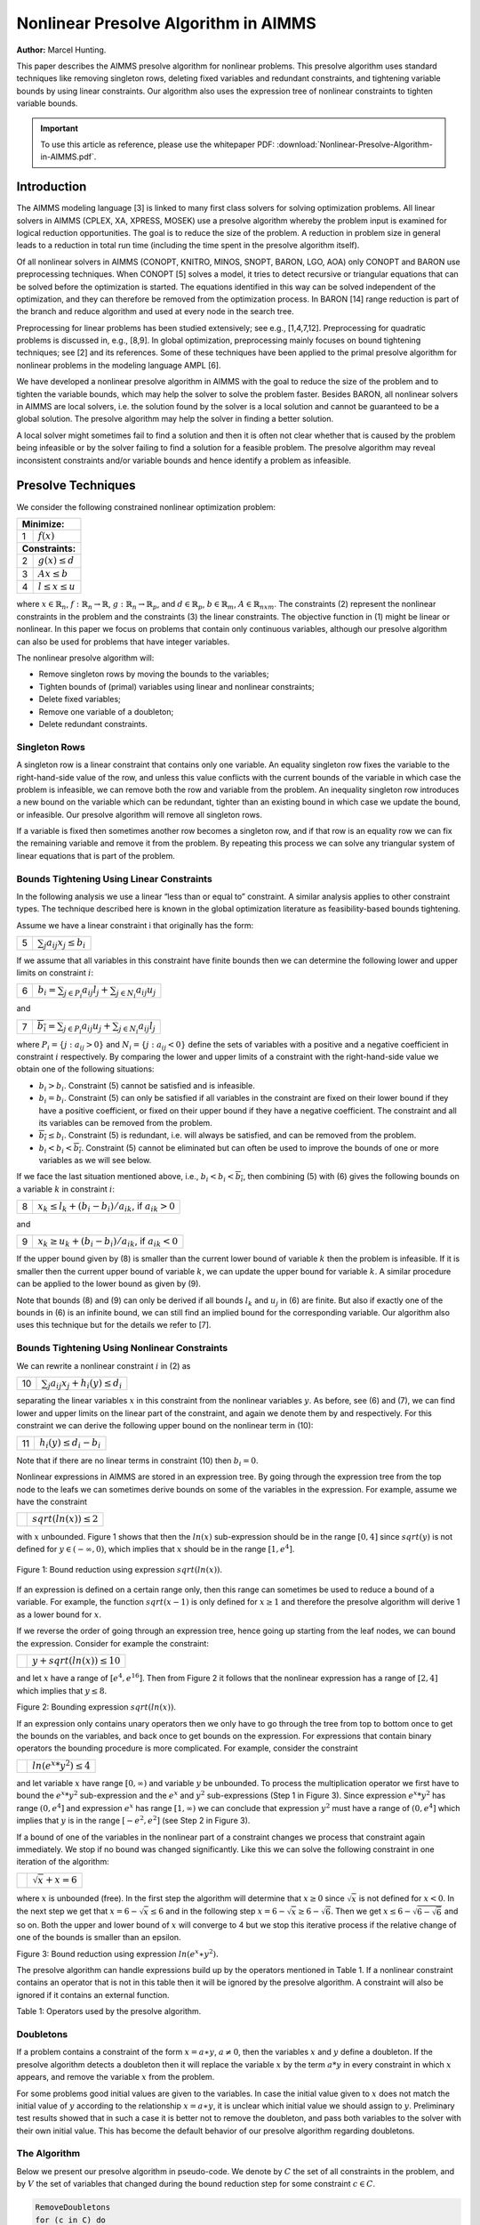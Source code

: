 Nonlinear Presolve Algorithm in AIMMS
========================================

**Author:** Marcel Hunting. 

This paper describes the AIMMS presolve algorithm for nonlinear problems. 
This presolve algorithm uses standard techniques like removing singleton rows, deleting fixed variables and redundant constraints, 
and tightening variable bounds by using linear constraints. 
Our algorithm also uses the expression tree of nonlinear constraints to tighten variable bounds.

.. important::
    To use this article as reference, please use the whitepaper PDF: :download:`Nonlinear-Presolve-Algorithm-in-AIMMS.pdf`.

Introduction
------------

The AIMMS modeling language [3] is linked to many first class solvers for solving optimization problems. All
linear solvers in AIMMS (CPLEX, XA, XPRESS, MOSEK) use a presolve algorithm whereby the problem input
is examined for logical reduction opportunities. The goal is to reduce the size of the problem. A reduction in
problem size in general leads to a reduction in total run time (including the time spent in the presolve
algorithm itself).

Of all nonlinear solvers in AIMMS (CONOPT, KNITRO, MINOS, SNOPT, BARON, LGO, AOA) only CONOPT
and BARON use preprocessing techniques. When CONOPT [5] solves a model, it tries to detect recursive
or triangular equations that can be solved before the optimization is started. The equations identified in
this way can be solved independent of the optimization, and they can therefore be removed from the
optimization process. In BARON [14] range reduction is part of the branch and reduce algorithm and used
at every node in the search tree.

Preprocessing for linear problems has been studied extensively; see e.g., [1,4,7,12]. Preprocessing for
quadratic problems is discussed in, e.g., [8,9]. In global optimization, preprocessing mainly focuses on bound
tightening techniques; see [2] and its references. Some of these techniques have been applied to the primal
presolve algorithm for nonlinear problems in the modeling language AMPL [6].

We have developed a nonlinear presolve algorithm in AIMMS with the goal to reduce the size of the problem
and to tighten the variable bounds, which may help the solver to solve the problem faster. Besides BARON,
all nonlinear solvers in AIMMS are local solvers, i.e. the solution found by the solver is a local solution and
cannot be guaranteed to be a global solution. The presolve algorithm may help the solver in finding
a better solution.

A local solver might sometimes fail to find a solution and then it is often not clear whether that is caused by
the problem being infeasible or by the solver failing to find a solution for a feasible problem. The presolve
algorithm may reveal inconsistent constraints and/or variable bounds and hence identify a problem as infeasible.

Presolve Techniques
---------------------

We consider the following constrained nonlinear optimization problem:

+-----+----------------------------------------------------+
| **Minimize:**                                            |
+-----+----------------------------------------------------+
|  1  | :math:`f(x)`                                       |
+-----+----------------------------------------------------+
| **Constraints:**                                         |
+-----+----------------------------------------------------+
|  2  | :math:`g(x) \leq d`                                |
+-----+----------------------------------------------------+
|  3  | :math:`Ax \leq b`                                  |
+-----+----------------------------------------------------+
|  4  | :math:`l \leq x \leq u`                            |
+-----+----------------------------------------------------+

where :math:`x \in \mathbb{R}_{n}`, :math:`f: \mathbb{R}_{n} \rightarrow \mathbb{R}`, :math:`g: \mathbb{R}_{n} \rightarrow \mathbb{R}_{p}`, 
and :math:`d \in \mathbb{R}_{p}`, :math:`b \in \mathbb{R}_{m}`, :math:`A \in \mathbb{R}_{nxm}`. The constraints (2)
represent the nonlinear constraints in the problem and the constraints (3) the linear constraints. The objective function in (1) might be
linear or nonlinear. In this paper we focus on problems that contain only continuous variables, although our presolve algorithm can also be
used for problems that have integer variables.

The nonlinear presolve algorithm will:

-  Remove singleton rows by moving the bounds to the variables;

-  Tighten bounds of (primal) variables using linear and nonlinear constraints;

-  Delete fixed variables;

-  Remove one variable of a doubleton; 

-  Delete redundant constraints.

Singleton Rows
~~~~~~~~~~~~~~~~~

A singleton row is a linear constraint that contains only one variable. An equality singleton row fixes the
variable to the right-hand-side value of the row, and unless this value conflicts with the current bounds of the
variable in which case the problem is infeasible, we can remove both the row and variable from the problem.
An inequality singleton row introduces a new bound on the variable which can be redundant, tighter than 
an existing bound in which case we update the bound, or infeasible. Our presolve algorithm will remove all singleton rows.

If a variable is fixed then sometimes another row becomes a singleton row, and if that row is an equality row
we can fix the remaining variable and remove it from the problem. By repeating this process we can solve
any triangular system of linear equations that is part of the problem.

Bounds Tightening Using Linear Constraints
~~~~~~~~~~~~~~~~~~~~~~~~~~~~~~~~~~~~~~~~~~~~

In the following analysis we use a linear “less than or equal to” constraint. A similar analysis applies to
other constraint types. The technique described here is known in the global optimization literature as
feasibility-based bounds tightening.

Assume we have a linear constraint i that originally has the form:

+-----+-----------------------------------------------------------------------------------+
|  5  | :math:`\sum_{j}a_{ij}x_{j} \leq b_{i}`                                            |
+-----+-----------------------------------------------------------------------------------+


If we assume that all variables in this constraint have finite bounds then we can determine the following lower and upper limits on constraint :math:`i`:

+-----+-----------------------------------------------------------------------------------+
|  6  | :math:`\underline{b_i} = \sum_{j \in P_i}a_{ij}l_j + \sum_{j \in N_i}a_{ij}u_j`   |
+-----+-----------------------------------------------------------------------------------+

and

+-----+-----------------------------------------------------------------------------------+
|  7  | :math:`\overline{b_i} = \sum_{j \in P_i}a_{ij}u_j + \sum_{j \in N_i}a_{ij}l_j`    |
+-----+-----------------------------------------------------------------------------------+

where :math:`P_i = \{j: a_{ij} > 0\}` and :math:`N_i = \{j: a_{ij} < 0\}` define the sets of variables with a positive and a negative
coefficient in constraint :math:`i` respectively. By comparing the lower and upper limits of a constraint with the
right-hand-side value we obtain one of the following situations:

-  :math:`\underline{b_i} > b_i`. Constraint (5) cannot be satisfied and is infeasible.

-  :math:`\underline{b_i} = b_i`. Constraint (5) can only be satisfied if all variables in the constraint are fixed on their lower bound if they have a positive
   coefficient, or fixed on their upper bound if they have a negative coefficient. The constraint and all its variables can be removed from the problem.

-  :math:`\overline{b_i} \leq b_i`. Constraint (5) is redundant, i.e. will always be satisfied, and can be removed from the problem.

-  :math:`\underline{b_i} < b_i < \overline{b_i}`. Constraint (5) cannot be eliminated but can often be used to improve the bounds of one or more variables as we will see below.

If we face the last situation mentioned above, i.e., :math:`\underline{b_i} < b_i < \overline{b_i}`, then combining (5) with (6) gives the following
bounds on a variable :math:`k` in constraint :math:`i`:

+-----+-----------------------------------------------------------------------------------+
|  8  | :math:`x_k \leq l_k +(b_i - \underline{b_i})/a_{ik}`, if :math:`a_{ik} > 0`       |
+-----+-----------------------------------------------------------------------------------+

and 

+-----+-----------------------------------------------------------------------------------+
|  9  | :math:`x_k \geq u_k +(b_i - \underline{b_i})/a_{ik}`, if :math:`a_{ik} < 0`       |
+-----+-----------------------------------------------------------------------------------+

If the upper bound given by (8) is smaller than the current lower bound of variable :math:`k` then the problem is infeasible. If it is smaller then
the current upper bound of variable :math:`k`, we can update the upper bound for variable :math:`k`. A similar procedure can be applied to the lower bound as given by (9).

Note that bounds (8) and (9) can only be derived if all bounds :math:`l_k` and :math:`u_j` in (6) are finite. But also if exactly one of the bounds in
(6) is an infinite bound, we can still find an implied bound for the corresponding variable. Our algorithm also uses this technique but for the details we refer to [7].

Bounds Tightening Using Nonlinear Constraints
~~~~~~~~~~~~~~~~~~~~~~~~~~~~~~~~~~~~~~~~~~~~~~~~

We can rewrite a nonlinear constraint :math:`i` in (2) as

+-----+-----------------------------------------------------------------------------------+
| 10  | :math:`\sum_{j}a_{ij}x_{j} + h_{i}(y) \leq d_{i}`                                 |
+-----+-----------------------------------------------------------------------------------+

separating the linear variables :math:`x` in this constraint from the nonlinear variables :math:`y`. As before, see (6) and (7), we can find lower
and upper limits on the linear part of the constraint, and again we denote them by and respectively. For this constraint we can derive the
following upper bound on the nonlinear term in (10):

+-----+-----------------------------------------------------------------------------------+
| 11  | :math:`h_{i}(y) \leq d_{i} - \underline{b_i}`                                     |
+-----+-----------------------------------------------------------------------------------+

Note that if there are no linear terms in constraint (10) then :math:`\underline{b_i}=0`.

Nonlinear expressions in AIMMS are stored in an expression tree. By going through the expression tree from the top node to the leafs we can
sometimes derive bounds on some of the variables in the expression. For example, assume we have the constraint 

+-----+-----------------------------------------------------------------------------------+
|     | :math:`sqrt(ln(x)) \leq 2`                                                        |
+-----+-----------------------------------------------------------------------------------+

with :math:`x` unbounded. Figure 1 shows that then the :math:`ln(x)` sub-expression should be in the range :math:`[0,4]` since :math:`sqrt(y)` is not
defined for :math:`y \in (-\infty, 0)`, which implies that :math:`x` should be in the range :math:`[1, e^{4}]`.

.. figure:: images/figure1.png
   :align: center
    
   Figure 1: Bound reduction using expression :math:`sqrt(ln(x))`.

If an expression is defined on a certain range only, then this range can sometimes be used to reduce a bound of a variable. 
For example, the function :math:`sqrt(x-1)` is only defined for :math:`x \geq 1` and therefore the 
presolve algorithm will derive 1 as a lower bound for :math:`x`.

If we reverse the order of going through an expression tree, hence going up starting from the leaf nodes, we can bound the expression. 
Consider for example the constraint:

+-----+-----------------------------------------------------------------------------------+
|     | :math:`y + sqrt(ln(x)) \leq 10`                                                   |
+-----+-----------------------------------------------------------------------------------+

and let :math:`x` have a range of :math:`[e^4, e^16]`. 
Then from Figure 2 it follows that the nonlinear expression has a range of :math:`[2,4]` which implies that :math:`y \leq 8`.

.. image:: images/figure2.png
    :align: center

Figure 2: Bounding expression :math:`sqrt(ln(x))`.

If an expression only contains unary operators then we only have to go through the tree from top to bottom once to get the bounds on the variables, 
and back once to get bounds on the expression. For expressions that contain binary operators the bounding procedure is more complicated. 
For example, consider the constraint

+-----+-----------------------------------------------------------------------------------+
|     | :math:`ln(e^x * y^2) \leq 4`                                                      |
+-----+-----------------------------------------------------------------------------------+

and let variable :math:`x` have range :math:`[0,\infty)` and variable :math:`y` be unbounded. 
To process the multiplication operator we first have to bound the :math:`e^x * y^2` sub-expression and the :math:`e^x` and :math:`y^2` sub-expressions
(Step 1 in Figure 3). Since expression :math:`e^x * y^2` has range :math:`(0, e^4]` and expression :math:`e^x` has range :math:`[1,\infty)` we can conclude
that expression :math:`y^2` must have a range of :math:`(0, e^4]` which implies that :math:`y` is in the range :math:`[-e^2, e^2]` (see Step 2 in Figure 3).

If a bound of one of the variables in the nonlinear part of a constraint changes we process that constraint again immediately. We stop if no
bound was changed significantly. Like this we can solve the following constraint in one iteration of the algorithm:

+-----+-----------------------------------------------------------------------------------+
|     | :math:`\sqrt x + x = 6`                                                           |
+-----+-----------------------------------------------------------------------------------+

where :math:`x` is unbounded (free). 
In the first step the algorithm will determine that :math:`x \geq 0` since :math:`\sqrt x` is not defined for :math:`x < 0`. 
In the next step we get that :math:`x = 6 - \sqrt x \leq 6` and in the following step :math:`x = 6 - \sqrt x \geq 6 - \sqrt 6`. 
Then we get :math:`x \leq 6 - \sqrt{6-\sqrt{6}}` and so on. 
Both the upper and lower bound of :math:`x` will converge to 4 but we stop this iterative process if the relative change of one of the bounds is smaller than an epsilon.

.. image:: images/figure3.png
    :align: center

Figure 3: Bound reduction using expression :math:`ln(e^x∗y^2).`

The presolve algorithm can handle expressions build up by the operators mentioned in Table 1. If a nonlinear constraint contains an operator
that is not in this table then it will be ignored by the presolve algorithm. A constraint will also be ignored if it contains an external function.

.. image:: images/table1.png
    :align: center

Table 1: Operators used by the presolve algorithm.

Doubletons
~~~~~~~~~~

If a problem contains a constraint of the form :math:`x = a ∗ y`, :math:`a \neq 0`, then the variables :math:`x` and :math:`y` define a doubleton. 
If the presolve algorithm detects a doubleton then it will replace the variable :math:`x` by the term :math:`a*y` in every constraint in which :math:`x` appears, 
and remove the variable :math:`x` from the problem.

For some problems good initial values are given to the variables. In case the initial value given to :math:`x` does not match the initial value of
:math:`y` according to the relationship :math:`x = a ∗ y`, it is unclear which initial value we should assign to :math:`y`. Preliminary test results showed
that in such a case it is better not to remove the doubleton, and pass both variables to the solver with their own initial value. This has
become the default behavior of our presolve algorithm regarding doubletons.

The Algorithm
~~~~~~~~~~~~~~~

Below we present our presolve algorithm in pseudo-code. We denote by :math:`C` the set of all constraints in the problem, and by :math:`V` the set of
variables that changed during the bound reduction step for some constraint :math:`c \in C`.

.. code-block:: text 

    RemoveDoubletons
    for (c in C) do
        OutOfDate(c) := true;
    endfor;

    Iter := 1;
    SomeConstraintOutOfData := true;
    
    while ( Iter ≤ MaxIter and SomeConstraintOutOfData ) do
        SomeConstraintOutOfDate := false;
        for ( c | OutOfDate(c) ) do
            BoundChanged := DoBoundReduction( c, V );
            if ( not IsLinear(c) ) then

                /* Nonlinear constraint */
                NonlinearBoundChanged := true;
                while ( NonlinearBoundChanged ) do
                    NonlinearBoundChanged := DoBoundReduction( c, V );
                endwhile;
            endif;
        
            OutOfDate(c) := false;
        
            if ( BoundChanged ) then
                SomeConstraintOutOfData := true;
                
                for ( v V ) do
                    /* If the bound of some variable changed then mark all constraints
                    that contain this variable as out of date */
                    MarkConstraintsAsOutOfDate( v )
                endfor;
            endif;
        endfor;
    endwhile;
    RemoveDoubletons;
    DeleteFixedVariables;
    DeleteRedundantConstraints;

Note that the algorithm removes doubletons before and after the loop for bound reductions.

In AIMMS there are several options that can be used to influence which presolve techniques will be used by the algorithm. For instance a user
can choose to only use linear constraints for reducing bounds, or to not remove doubletons.

Possible Improvements
----------------------

Our presolve algorithm currently only uses feasibility-based bounds tightening. Our presolve algorithm could be extended with other bound
tightening procedures. Optimality-based bounds tightening solves two linear programming problems for each variable to tighten bounds [2,13].
Probing is a bound-tightening procedure often applied to mixed integer linear programming [12]. It explores the consequences of restricting a
variable to a subinterval with the goal of tightening its bounds.
Recently it has also been applied to mixed integer nonlinear programming [2,10]. A drawback of both procedures is that they are more time
consuming than the feasibility-based bounds tightening procedure. We consider reduced-cost bound tightening [2,11] as less attractive.

A variable bound tightened during the bound reduction step of a linear constraint is redundant. These redundant bounds make the problem more
degenerate and might result in some solvers taking more iterations to solve the problem. To overcome this problem the presolve algorithm in
AMPL [6] maintains two sets of variable bounds, namely the strongest bounds the algorithm can deduce and bounds that the algorithm does not
know to be redundant with the constraints passed to the solver. In our algorithm we do not attempt to avoid degeneracy; clearly here there is
some room for improvement.

As a consequence of the presolve algorithm, dual information is lost. For the presolve algorithm in AMPL a method is described in [6] to
recover the values of the dual variables for the eliminated constraints. The AMPL presolve algorithm, however, only uses linear constraints to
reduce bounds and using nonlinear constraints makes the recovering of dual information more complicated. Our current algorithm does not
recover dual information.

Infeasibility Analysis
----------------------

In case the nonlinear presolve algorithm detects that a model is infeasible, it can (optionally) display an infeasibility analysis. The
information displayed is the constraint that appeared to be infeasible and all other constraints that the nonlinear presolve algorithm used to
reduce the bounds of the variables in this infeasible constraint. Also the reductions on the variable bounds in these constraints are shown.

For many models the information displayed in the infeasibility analysis will help the modeler to quickly detect an error in the model. But for
some models the amount of information can be large and will not be useful.

Conclusions
----------------------

A nonlinear presolve algorithm is a valuable add-on for any modeling system. It can help to reduce the size of a model and to tighten the
variable bounds, helping the nonlinear solver in finding a good solution. Preliminary test results have shown that for many models the
model was solved faster or a better solution was found if the nonlinear presolve algorithm was used. On the other hand, for many models the
solving time increased although the amount of reductions done was large.
We suspect that this is caused by the models becoming more degenerated.

The nonlinear presolve algorithm offers a tool to quickly detect inconsistencies in an infeasible model. Also this tool makes use of the
expression trees of the nonlinear constraint to reduce variable bounds.

References
-----------

[1] Andersen, E.D., K.D. Andersen, Presolving in linear programming,
*Mathematical Programming* **71**\ (2), 1995, pp. 221-245.

[2] Belotti, P., Lee, J., Liberti, L., Margot, F., Wächter, A.,
Branching and bounds tightening techniques for non-convex MINLP,
*Optimization Methods and Software* **24**\ (4), 2009, pp. 597-634.

[3] Bisschop, J., M. Roelofs, *AIMMS Language reference, Version 3.11*,
Paragon Decision Technology, Haarlem, 2011.

[4] Brearley, A.L., G. Mitra, H.P. Williams, Analysis of mathematical
programming problems prior to applying the simplex algorithm,
*Mathematical Programming* **8**, 1975, pp. 54-83.

[5] Drud, A.S., *CONOPT, A system for large scale nonlinear
optimization, Reference manual for version 3.14*, ARKI Consulting and
Development A/S, 2004.

[6] Fourer, R., D.M. Gay, Experience with a primal presolve algorithm,
in: *Large Scale Optimization: State of the Art*, W.W. Hager, D.W. Hearn
and P.M. Pardalos (eds.), Kluwer Academic Publishers, 1994, pp. 135-154.

[7] Gondzio, J., Presolve analysis of linear programs prior to applying
the interior-point method, *INFORMS Journal on Computing* **9**, 1997,
pp. 73-91.

[8] Gould, N.I.M., Ph.L. Toint, Preprocessing for quadratic programming,
*Mathematical Programming B* **100**\ (1), 2004, pp. 95-132.

[9] Mészáros, C., U.H. Suhl, Advanced preprocessing techniques for
linear and quadratic programming, *OR Spectrum* **25**\ (4), 2003, pp.
575-595.

[10] Nannicini, G., Belotti, P., Lee, J., Linderoth, J., Margot, F.,
Waechter, A, A Probing Algorithm for MINLP with Failure Prediction by
SVM, in: *CPAIOR 2011, LNCS Volume 6697*, T. Achterberg and J.C. Beck
(eds.), 2011, pp. 154-169.

[11] Ryoo, H.S., N.V. Sahinidis, Global optimization of nonconvex NLPs
and MINLPs with applications in process design, *Computers & Chemical
Engineering*, **19**\ (5), 1995, pp. 551-566.

[12] Savelsbergh, M.W.P., Preprocessing and Probing Techniques for Mixed
Integer Programming Problems, *ORSA Journal on Computing*\ **6**\ *,*
1994, pp. 445-454.

[13] Smith E. M., *On the optimal design of continuous processes*, PhD
thesis, Imperial College of Science, Technology and Medicine, University
of London, 1996.

[14] Tawarmalani, M., N.V. Sahinidis, Global optimization of
mixed-integer nonlinear programs: A theoretical and computational study,
*Mathematical Programming* **99**\ (3), 2004, pp. 563-591.

.. spelling:word-list::
    doubleton
    nonconvex
    unary
    subinterval
    doubletons
    whitepaper

